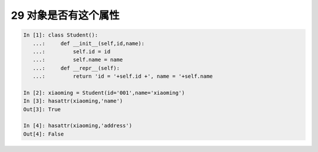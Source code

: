 29 对象是否有这个属性
---------------------

.. code:: python

   In [1]: class Student():
      ...:     def __init__(self,id,name):
      ...:         self.id = id
      ...:         self.name = name
      ...:     def __repr__(self):
      ...:         return 'id = '+self.id +', name = '+self.name

   In [2]: xiaoming = Student(id='001',name='xiaoming')
   In [3]: hasattr(xiaoming,'name')
   Out[3]: True

   In [4]: hasattr(xiaoming,'address')
   Out[4]: False

.. _header-n1470:
